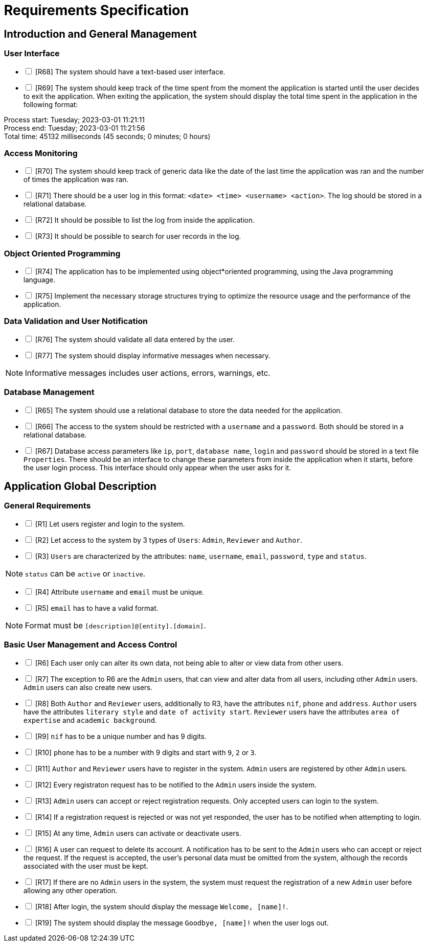 = Requirements Specification
:icons: font

== Introduction and General Management

=== User Interface

[%interactive]
* [ ] [R68] The system should have a text-based user interface.
* [ ] [R69] The system should keep track of the time spent from the moment the application is started until the user decides to exit the application. When exiting the application, the system should display the total time spent in the application in the following format:

****
Process start: Tuesday; 2023-03-01 11:21:11 +
Process end: Tuesday; 2023-03-01 11:21:56 +
Total time: 45132 milliseconds (45 seconds; 0 minutes; 0 hours)
****

=== Access Monitoring

[%interactive]
* [ ] [R70] The system should keep track of generic data like the date of the last time the application was ran and the number of times the application was ran.
* [ ] [R71] There should be a user log in this format: `<date> <time> <username> <action>`. The log should be stored in a relational database.
* [ ] [R72] It should be possible to list the log from inside the application.
* [ ] [R73] It should be possible to search for user records in the log.

=== Object Oriented Programming

[%interactive]
* [ ] [R74] The application has to be implemented using object*oriented programming, using the Java programming language.
* [ ] [R75] Implement the necessary storage structures trying to optimize the resource usage and the performance of the application.

=== Data Validation and User Notification

[%interactive]
* [ ] [R76] The system should validate all data entered by the user.
* [ ] [R77] The system should display informative messages when necessary.

NOTE: Informative messages includes user actions, errors, warnings, etc.

=== Database Management

[%interactive]
* [ ] [R65] The system should use a relational database to store the data needed for the application.
* [ ] [R66] The access to the system should be restricted with a `username` and a `password`. Both should be stored in a relational database.
* [ ] [R67] Database access parameters like `ip`, `port`, `database name`, `login` and `password` should be stored in a text file `Properties`. There should be an interface to change these parameters from inside the application when it starts, before the user login process. This interface should only appear when the user asks for it.

== Application Global Description

=== General Requirements

[%interactive]
* [ ] [R1] Let users register and login to the system.
* [ ] [R2] Let access to the system by 3 types of `Users`: `Admin`, `Reviewer` and `Author`.
* [ ] [R3] `Users` are characterized by the attributes: `name`, `username`, `email`, `password`, `type` and `status`.

NOTE: `status` can be `active` or `inactive`.

[%interactive]
* [ ] [R4] Attribute `username` and `email` must be unique.
* [ ] [R5] `email` has to have a valid format.

NOTE: Format must be `[description]@[entity].[domain]`.

=== Basic User Management and Access Control

[%interactive]
* [ ] [R6] Each user only can alter its own data, not being able to alter or view data from other users.
* [ ] [R7] The exception to R6 are the `Admin` users, that can view and alter data from all users, including other `Admin` users. `Admin` users can also create new users.
* [ ] [R8] Both `Author` and `Reviewer` users, additionally to R3, have the attributes `nif`, `phone` and `address`. `Author` users have the attributes `literary style` and `date of activity start`. `Reviewer` users have the attributes `area of expertise` and `academic background`.
* [ ] [R9] `nif` has to be a unique number and has 9 digits.
* [ ] [R10] `phone` has to be a number with 9 digits and start with `9`, `2` or `3`.
* [ ] [R11] `Author` and `Reviewer` users have to register in the system. `Admin` users are registered by other `Admin` users.
* [ ] [R12] Every registraton request has to be notified to the `Admin` users inside the system.
* [ ] [R13] `Admin` users can accept or reject registration requests. Only accepted users can login to the system.
* [ ] [R14] If a registration request is rejected or was not yet responded, the user has to be notified when attempting to login.
* [ ] [R15] At any time, `Admin` users can activate or deactivate users.
* [ ] [R16] A user can request to delete its account. A notification has to be sent to the `Admin` users who can accept or reject the request. If the request is accepted, the user's personal data must be omitted from the system, although the records associated with the user must be kept.
* [ ] [R17] If there are no `Admin` users in the system, the system must request the registration of a new `Admin` user before allowing any other operation.
* [ ] [R18] After login, the system should display the message `Welcome, [name]!`.
* [ ] [R19] The system should display the message `Goodbye, [name]!` when the user logs out.
